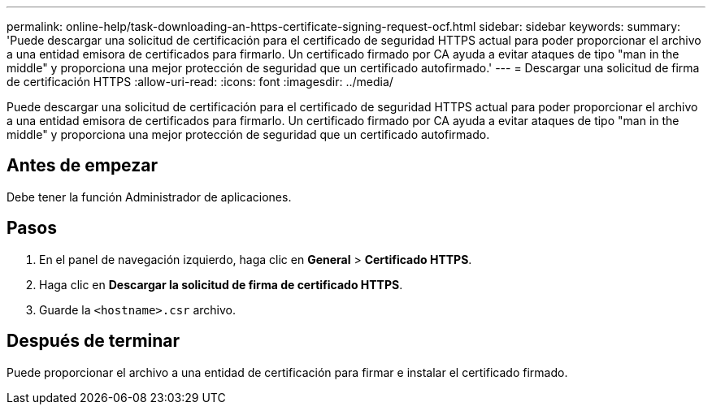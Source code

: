 ---
permalink: online-help/task-downloading-an-https-certificate-signing-request-ocf.html 
sidebar: sidebar 
keywords:  
summary: 'Puede descargar una solicitud de certificación para el certificado de seguridad HTTPS actual para poder proporcionar el archivo a una entidad emisora de certificados para firmarlo. Un certificado firmado por CA ayuda a evitar ataques de tipo "man in the middle" y proporciona una mejor protección de seguridad que un certificado autofirmado.' 
---
= Descargar una solicitud de firma de certificación HTTPS
:allow-uri-read: 
:icons: font
:imagesdir: ../media/


[role="lead"]
Puede descargar una solicitud de certificación para el certificado de seguridad HTTPS actual para poder proporcionar el archivo a una entidad emisora de certificados para firmarlo. Un certificado firmado por CA ayuda a evitar ataques de tipo "man in the middle" y proporciona una mejor protección de seguridad que un certificado autofirmado.



== Antes de empezar

Debe tener la función Administrador de aplicaciones.



== Pasos

. En el panel de navegación izquierdo, haga clic en *General* > *Certificado HTTPS*.
. Haga clic en *Descargar la solicitud de firma de certificado HTTPS*.
. Guarde la `<hostname>.csr` archivo.




== Después de terminar

Puede proporcionar el archivo a una entidad de certificación para firmar e instalar el certificado firmado.
